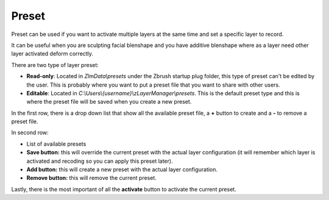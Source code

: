 Preset
======

Preset can be used if you want to activate multiple layers at the same time and set a specific layer to record.

It can be useful when you are sculpting facial blenshape and you have additive blenshape where as a layer need other layer
activated deform correctly.

There are two type of layer preset:

* **Read-only**: Located in *ZlmData\\presets* under the Zbrush startup plug folder, this type of preset can't be edited by the user.  This is probably where you want to put a preset file that you want to share with other users.

* **Editable**: Located in *C:\\Users\\{username}\\zLayerManager\\presets*.  This is the default preset type and this is where the preset file will be saved when you create a new preset.

In the first row, there is a drop down list that show all the available preset file, a **+** button to create and a **-** to remove a
preset file.

In second row:

* List of available presets
* **Save button:** this will override the current preset with the actual layer configuration (it will remember which layer is activated and recoding so you can apply this preset later).
* **Add button:** this will create a new preset with the actual layer configuration.
* **Remove button:** this will remove the current preset.

Lastly, there is the most important of all the **activate** button to activate the current preset.